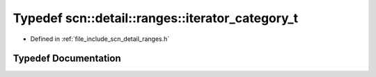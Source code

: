 .. _exhale_typedef_namespacescn_1_1detail_1_1ranges_1a80f29559d32103c0981b11eb8959a1ef:

Typedef scn::detail::ranges::iterator_category_t
================================================

- Defined in :ref:`file_include_scn_detail_ranges.h`


Typedef Documentation
---------------------


.. doxygentypedef:: scn::detail::ranges::iterator_category_t
